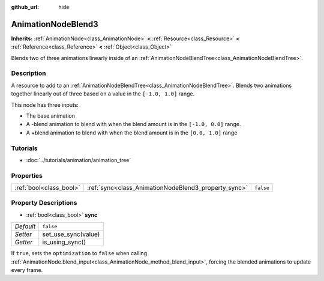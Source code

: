 :github_url: hide

.. DO NOT EDIT THIS FILE!!!
.. Generated automatically from Godot engine sources.
.. Generator: https://github.com/godotengine/godot/tree/3.5/doc/tools/make_rst.py.
.. XML source: https://github.com/godotengine/godot/tree/3.5/doc/classes/AnimationNodeBlend3.xml.

.. _class_AnimationNodeBlend3:

AnimationNodeBlend3
===================

**Inherits:** :ref:`AnimationNode<class_AnimationNode>` **<** :ref:`Resource<class_Resource>` **<** :ref:`Reference<class_Reference>` **<** :ref:`Object<class_Object>`

Blends two of three animations linearly inside of an :ref:`AnimationNodeBlendTree<class_AnimationNodeBlendTree>`.

Description
-----------

A resource to add to an :ref:`AnimationNodeBlendTree<class_AnimationNodeBlendTree>`. Blends two animations together linearly out of three based on a value in the ``[-1.0, 1.0]`` range.

This node has three inputs:

- The base animation

- A -blend animation to blend with when the blend amount is in the ``[-1.0, 0.0]`` range.

- A +blend animation to blend with when the blend amount is in the ``[0.0, 1.0]`` range

Tutorials
---------

- :doc:`../tutorials/animation/animation_tree`

Properties
----------

+-------------------------+------------------------------------------------------+-----------+
| :ref:`bool<class_bool>` | :ref:`sync<class_AnimationNodeBlend3_property_sync>` | ``false`` |
+-------------------------+------------------------------------------------------+-----------+

Property Descriptions
---------------------

.. _class_AnimationNodeBlend3_property_sync:

- :ref:`bool<class_bool>` **sync**

+-----------+---------------------+
| *Default* | ``false``           |
+-----------+---------------------+
| *Setter*  | set_use_sync(value) |
+-----------+---------------------+
| *Getter*  | is_using_sync()     |
+-----------+---------------------+

If ``true``, sets the ``optimization`` to ``false`` when calling :ref:`AnimationNode.blend_input<class_AnimationNode_method_blend_input>`, forcing the blended animations to update every frame.

.. |virtual| replace:: :abbr:`virtual (This method should typically be overridden by the user to have any effect.)`
.. |const| replace:: :abbr:`const (This method has no side effects. It doesn't modify any of the instance's member variables.)`
.. |vararg| replace:: :abbr:`vararg (This method accepts any number of arguments after the ones described here.)`
